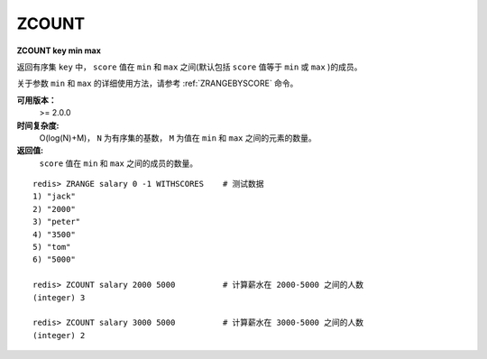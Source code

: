 .. _zcount:

ZCOUNT
=======

**ZCOUNT key min max**

返回有序集 ``key`` 中， ``score`` 值在 ``min`` 和 ``max`` 之间(默认包括 ``score`` 值等于 ``min`` 或 ``max`` )的成员。

关于参数 ``min`` 和 ``max`` 的详细使用方法，请参考 :ref:`ZRANGEBYSCORE` 命令。

**可用版本：**
    >= 2.0.0

**时间复杂度:**
    O(log(N)+M)， ``N`` 为有序集的基数， ``M`` 为值在 ``min`` 和 ``max`` 之间的元素的数量。

**返回值:**
     ``score`` 值在 ``min`` 和 ``max`` 之间的成员的数量。

::

    redis> ZRANGE salary 0 -1 WITHSCORES    # 测试数据
    1) "jack"
    2) "2000"
    3) "peter"
    4) "3500"
    5) "tom"
    6) "5000"

    redis> ZCOUNT salary 2000 5000          # 计算薪水在 2000-5000 之间的人数
    (integer) 3

    redis> ZCOUNT salary 3000 5000          # 计算薪水在 3000-5000 之间的人数
    (integer) 2
